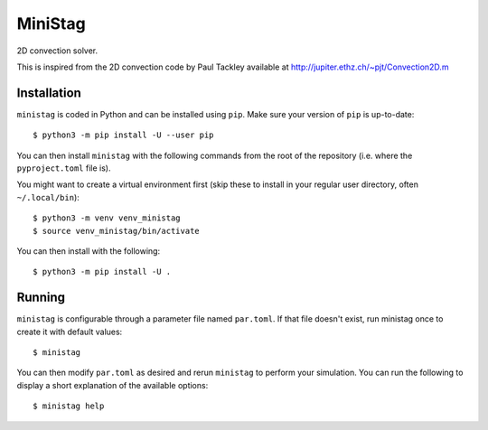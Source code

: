 MiniStag
--------

2D convection solver.

This is inspired from the 2D convection code by Paul Tackley
available at http://jupiter.ethz.ch/~pjt/Convection2D.m

Installation
============

``ministag`` is coded in Python and can be installed using ``pip``.  Make sure
your version of ``pip`` is up-to-date::

    $ python3 -m pip install -U --user pip

You can then install ``ministag`` with the following commands from the root of
the repository (i.e. where the ``pyproject.toml`` file is).

You might want to create a virtual environment first (skip these to install in
your regular user directory, often ``~/.local/bin``)::

    $ python3 -m venv venv_ministag
    $ source venv_ministag/bin/activate

You can then install with the following::

    $ python3 -m pip install -U .

Running
=======

``ministag`` is configurable through a parameter file named ``par.toml``.  If
that file doesn't exist, run ministag once to create it with default values::

    $ ministag

You can then modify ``par.toml`` as desired and rerun ``ministag`` to perform
your simulation.  You can run the following to display a short explanation of
the available options::

    $ ministag help
